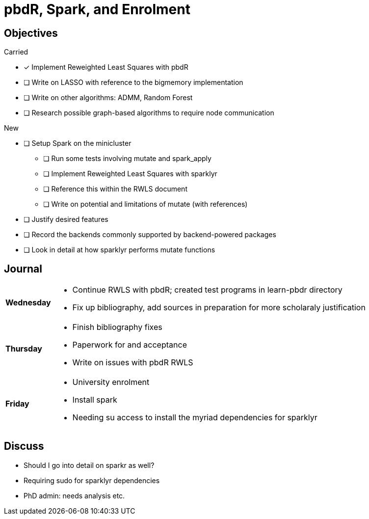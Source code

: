 pbdR, Spark, and Enrolment
==========================

== Objectives ==

.Carried
* [*] Implement Reweighted Least Squares with pbdR
* [ ] Write on LASSO with reference to the bigmemory implementation
* [ ] Write on other algorithms: ADMM, Random Forest
* [ ] Research possible graph-based algorithms to require node communication

.New
* [ ] Setup Spark on the minicluster
** [ ] Run some tests involving mutate and spark_apply
** [ ] Implement Reweighted Least Squares with sparklyr
** [ ] Reference this within the RWLS document
** [ ] Write on potential and limitations of mutate (with references)
* [ ] Justify desired features
* [ ] Record the backends commonly supported by backend-powered packages
* [ ] Look in detail at how sparklyr performs mutate functions

== Journal ==

[horizontal]
*Wednesday*::
	- Continue RWLS with pbdR; created test programs in learn-pbdr
	  directory
	- Fix up bibliography, add sources in preparation for more scholaraly
	  justification
*Thursday*::
	- Finish bibliography fixes
	- Paperwork for and acceptance
	- Write on issues with pbdR RWLS
*Friday*::
	- University enrolment
	- Install spark
	- Needing su access to install the myriad dependencies for sparklyr

== Discuss ==
* Should I go into detail on sparkr as well?
* Requiring sudo for sparklyr dependencies
* PhD admin: needs analysis etc.
